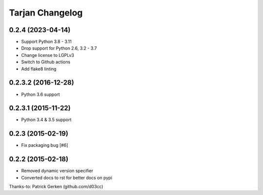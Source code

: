 Tarjan Changelog
================

0.2.4 (2023-04-14)
------------------

- Support Python 3.8 - 3.11
- Drop support for Python 2.6, 3.2 - 3.7
- Change license to LGPLv3
- Switch to Github actions
- Add flake8 linting


0.2.3.2 (2016-12-28)
--------------------

- Python 3.6 support


0.2.3.1 (2015-11-22)
--------------------

- Python 3.4 & 3.5 support


0.2.3 (2015-02-19)
------------------

- Fix packaging bug [#6]


0.2.2 (2015-02-18)
------------------

- Removed dynamic version specifier
- Converted docs to rst for better docs on pypi

Thanks-to: Patrick Gerken (github.com/d03cc)
